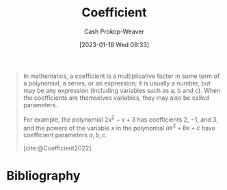 :PROPERTIES:
:ID:       8163639a-02be-4d0e-9aad-b2f4c676f125
:LAST_MODIFIED: [2023-12-05 Tue 06:20]
:ROAM_REFS: [cite:@Coefficient2022]
:END:
#+title: Coefficient
#+hugo_custom_front_matter: :slug "8163639a-02be-4d0e-9aad-b2f4c676f125"
#+author: Cash Prokop-Weaver
#+date: [2023-01-18 Wed 09:33]
#+filetags: :concept:

#+begin_quote
In mathematics, a coefficient is a multiplicative factor in some term of a polynomial, a series, or an expression; it is usually a number, but may be any expression (including variables such as a, b and c). When the coefficients are themselves variables, they may also be called parameters.

For example, the polynomial $2x^{2}-x+3$ has coefficients 2, −1, and 3, and the powers of the variable $x$ in the polynomial $ax^{2}+bx+c$ have coefficient parameters $a, b, c$.

[cite:@Coefficient2022]
#+end_quote

* Flashcards :noexport:
** Definition (Math) :fc:
:PROPERTIES:
:ID:       2866d037-3a6f-441a-bf2c-5f4ff73a428d
:ANKI_NOTE_ID: 1640627844674
:FC_CREATED: 2021-12-27T17:57:24Z
:FC_TYPE:  double
:END:
:REVIEW_DATA:
| position | ease | box | interval | due                  |
|----------+------+-----+----------+----------------------|
| back     | 2.20 |   4 |    12.04 | 2023-12-17T15:15:34Z |
| front    | 2.05 |   8 |   289.81 | 2024-06-20T08:59:45Z |
:END:

[[id:8163639a-02be-4d0e-9aad-b2f4c676f125][Coefficient]]

*** Back

A multiplicative factor in some term of an expression; usually a number though it can also be another expression.

*** Source
[cite:@Coefficient2022]

* Bibliography
#+print_bibliography:
